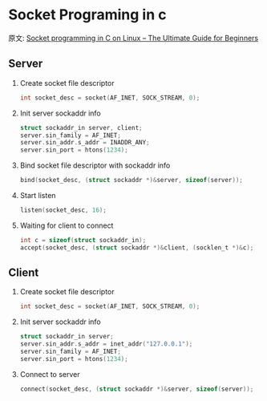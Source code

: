 #+STARTUP: indent
* Socket Programing in c
原文: [[https://www.binarytides.com/socket-programming-c-linux-tutorial/][Socket programming in C on Linux – The Ultimate Guide for Beginners]]

** Server
1. Create socket file descriptor
   #+begin_src C
     int socket_desc = socket(AF_INET, SOCK_STREAM, 0);
   #+end_src

2. Init server sockaddr info
   #+begin_src C
     struct sockaddr_in server, client;
     server.sin_family = AF_INET;
     server.sin_addr.s_addr = INADDR_ANY;
     server.sin_port = htons(1234);
   #+end_src

3. Bind socket file descriptor with sockaddr info
   #+begin_src C
     bind(socket_desc, (struct sockaddr *)&server, sizeof(server));
   #+end_src

4. Start listen
   #+begin_src C
     listen(socket_desc, 16);
   #+end_src

5. Waiting for client to connect
   #+begin_src C
     int c = sizeof(struct sockaddr_in);
     accept(socket_desc, (struct sockaddr *)&client, (socklen_t *)&c);
   #+end_src

** Client
1. Create socket file descriptor
   #+begin_src C
   int socket_desc = socket(AF_INET, SOCK_STREAM, 0);
   #+end_src

2. Init server sockaddr info
   #+begin_src C
   struct sockaddr_in server;
   server.sin_addr.s_addr = inet_addr("127.0.0.1");
   server.sin_family = AF_INET;
   server.sin_port = htons(1234);
   #+end_src

3. Connect to server
   #+begin_src C
   connect(socket_desc, (struct sockaddr *)&server, sizeof(server));
   #+end_src
